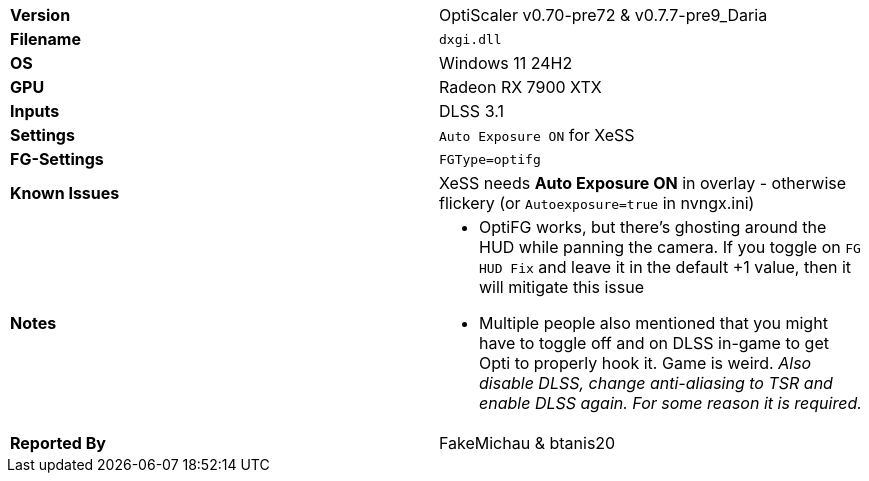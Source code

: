 [cols="1,1"]
|===
|**Version**
|OptiScaler v0.70-pre72 & v0.7.7-pre9_Daria

|**Filename**
|`dxgi.dll`

|**OS**
|Windows 11 24H2

|**GPU**
|Radeon RX 7900 XTX

|**Inputs**
|DLSS 3.1

|**Settings**
|`Auto Exposure ON` for XeSS

|**FG-Settings**
|`FGType=optifg`

|**Known Issues**
|XeSS needs **Auto Exposure ON** in overlay - otherwise flickery (or `Autoexposure=true` in nvngx.ini) 

|**Notes**
a|
* OptiFG works, but there's ghosting around the HUD while panning the camera. If you toggle on `FG HUD Fix` and leave it in the default +1 value, then it will mitigate this issue
* Multiple people also mentioned that you might have to toggle off and on DLSS in-game to get Opti to properly hook it. Game is weird. _Also disable DLSS, change anti-aliasing to TSR and enable DLSS again. For some reason it is required._  

|**Reported By**
|FakeMichau & btanis20
|=== 
